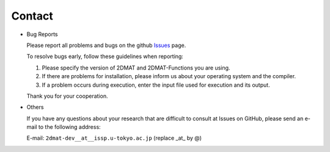 Contact
=========================================

- Bug Reports

  Please report all problems and bugs on the github `Issues <https://github.com/issp-center-dev/2DMAT/releases>`_ page.

  To resolve bugs early, follow these guidelines when reporting:

  1. Please specify the version of 2DMAT and 2DMAT-Functions you are using.
     
  2. If there are problems for installation, please inform us about your operating system and the compiler.

  3. If a problem occurs during execution, enter the input file used for execution and its output.

  Thank you for your cooperation.
     
- Others

  If you have any questions about your research that are difficult to consult at Issues on GitHub, please send an e-mail to the following address:

  E-mail: ``2dmat-dev__at__issp.u-tokyo.ac.jp`` (replace _at_ by @)
